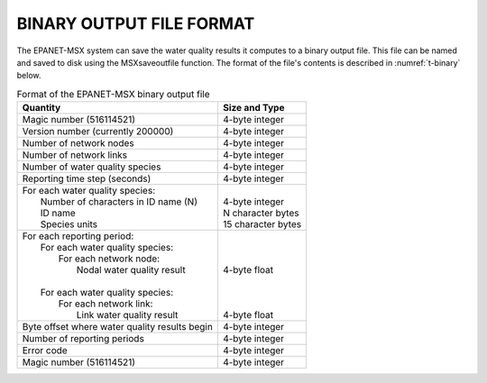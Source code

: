 .. raw:: latex

    \clearpage

.. _binary:


BINARY OUTPUT FILE FORMAT
==========================

The EPANET-MSX system can save the water quality results it computes to
a binary output file. This file can be named and saved to disk using the
MSXsaveoutfile function. The format of the file's contents is described
in :numref:`t-binary` below.

.. tabularcolumns:: |p{8cm}|p{6cm}|

.. _t-binary:
.. table:: Format of the EPANET-MSX binary output file
   :class: longtable

   +-------------------------------------------------+---------------------+
   | **Quantity**                                    | **Size and Type**   |
   +=================================================+=====================+
   | Magic number (516114521)                        | 4-byte integer      |
   +-------------------------------------------------+---------------------+
   | Version number (currently 200000)               | 4-byte integer      |
   +-------------------------------------------------+---------------------+
   | Number of network nodes                         | 4-byte integer      |
   +-------------------------------------------------+---------------------+
   | Number of network links                         | 4-byte integer      |
   +-------------------------------------------------+---------------------+
   | Number of water quality species                 | 4-byte integer      |
   +-------------------------------------------------+---------------------+
   | Reporting time step (seconds)                   | 4-byte integer      |
   +-------------------------------------------------+---------------------+
   || For each water quality species:                ||                    |
   ||   Number of characters in ID name (N)          || 4-byte integer     |
   ||   ID name                                      || N character bytes  |
   ||   Species units                                || 15 character bytes |
   +-------------------------------------------------+---------------------+
   || For each reporting period:                     ||                    |
   ||   For each water quality species:              ||                    |
   ||      For each network node:                    ||                    |
   ||         Nodal water quality result             || 4-byte float       |
   ||                                                ||                    |
   ||   For each water quality species:              ||                    |
   ||      For each network link:                    ||                    |
   ||         Link water quality result              || 4-byte float       |
   +-------------------------------------------------+---------------------+
   | Byte offset where water quality results begin   | 4-byte integer      |
   +-------------------------------------------------+---------------------+
   | Number of reporting periods                     | 4-byte integer      |
   +-------------------------------------------------+---------------------+
   | Error code                                      | 4-byte integer      |
   +-------------------------------------------------+---------------------+
   | Magic number (516114521)                        | 4-byte integer      |
   +-------------------------------------------------+---------------------+

.. 